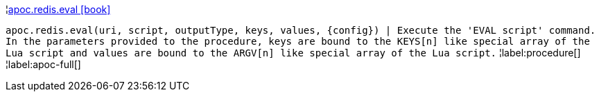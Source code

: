 ¦xref::overview/apoc.redis/apoc.redis.eval.adoc[apoc.redis.eval icon:book[]] +

`apoc.redis.eval(uri, script, outputType, keys, values, \{config}) | Execute the 'EVAL script' command. In the parameters provided to the procedure, keys are bound to the KEYS[n] like special array of the Lua script and values are bound to the ARGV[n] like special array of the Lua script.`
¦label:procedure[]
¦label:apoc-full[]
